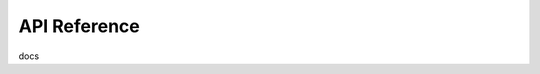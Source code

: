 .. BentoML - Machine Learning Toolkit for packaging and deploying models
   Copyright (C) 2019 Atalaya Tech, Inc.

.. This program is free software: you can redistribute it and/or modify
   it under the terms of the GNU General Public License as published by
   the Free Software Foundation, either version 3 of the License, or
   (at your option) any later version.

.. This program is distributed in the hope that it will be useful,
   but WITHOUT ANY WARRANTY; without even the implied warranty of
   MERCHANTABILITY or FITNESS FOR A PARTICULAR PURPOSE.  See the
   GNU General Public License for more details.

.. You should have received a copy of the GNU General Public License
   along with this program.  If not, see <http://www.gnu.org/licenses/>.


API Reference
=============

docs

